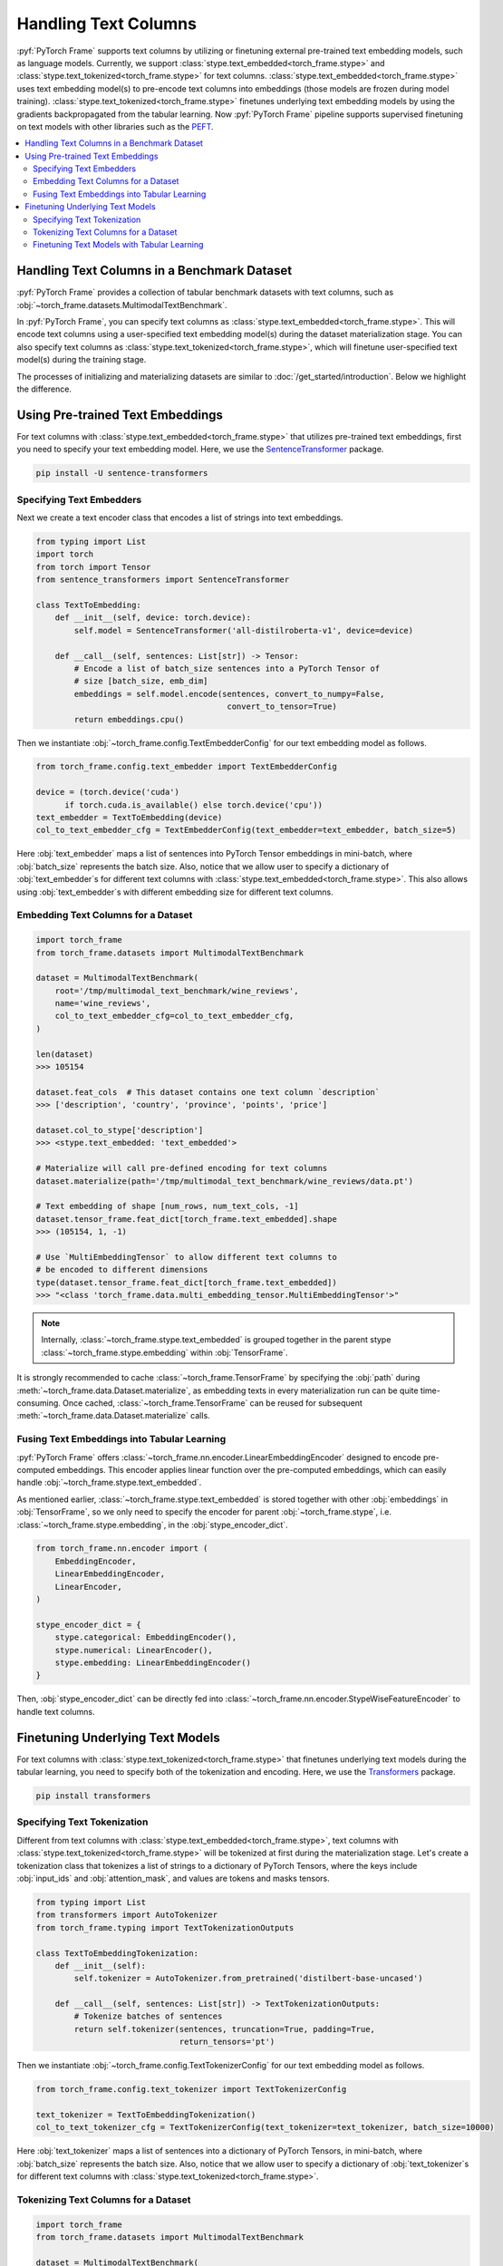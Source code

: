 Handling Text Columns
=====================

:pyf:`PyTorch Frame` supports text columns by utilizing or finetuning external pre-trained
text embedding models, such as language models. Currently, we support
:class:`stype.text_embedded<torch_frame.stype>` and :class:`stype.text_tokenized<torch_frame.stype>`
for text columns.
:class:`stype.text_embedded<torch_frame.stype>` uses text embedding model(s) to pre-encode text columns into embeddings
(those models are frozen during model training).
:class:`stype.text_tokenized<torch_frame.stype>` finetunes underlying text embedding models by using the
gradients backpropagated from the tabular learning. Now :pyf:`PyTorch Frame` pipeline supports supervised finetuning
on text models with other libraries such as the `PEFT <https://huggingface.co/docs/peft/>`_.


.. contents::
    :local:

Handling Text Columns in a Benchmark Dataset
--------------------------------------------

:pyf:`PyTorch Frame` provides a collection of tabular benchmark datasets
with text columns, such as :obj:`~torch_frame.datasets.MultimodalTextBenchmark`.

In :pyf:`PyTorch Frame`, you can specify text columns as
:class:`stype.text_embedded<torch_frame.stype>`. This will
encode text columns using a user-specified text embedding model(s) during the
dataset materialization stage.
You can also specify text columns as
:class:`stype.text_tokenized<torch_frame.stype>`, which will finetune
user-specified text model(s) during the training stage.

The processes of initializing and materializing datasets are similar
to :doc:`/get_started/introduction`. Below we highlight the difference.


Using Pre-trained Text Embeddings
---------------------------------

For text columns with :class:`stype.text_embedded<torch_frame.stype>` that
utilizes pre-trained text embeddings,
first you need to specify your text embedding model. Here, we use the
`SentenceTransformer <https://www.sbert.net/>`_ package.

.. code-block:: bash

    pip install -U sentence-transformers


Specifying Text Embedders
~~~~~~~~~~~~~~~~~~~~~~~~~

Next we create a text encoder class that encodes a list of strings into text embeddings.

.. code-block:: python

    from typing import List
    import torch
    from torch import Tensor
    from sentence_transformers import SentenceTransformer

    class TextToEmbedding:
        def __init__(self, device: torch.device):
            self.model = SentenceTransformer('all-distilroberta-v1', device=device)

        def __call__(self, sentences: List[str]) -> Tensor:
            # Encode a list of batch_size sentences into a PyTorch Tensor of
            # size [batch_size, emb_dim]
            embeddings = self.model.encode(sentences, convert_to_numpy=False,
                                            convert_to_tensor=True)
            return embeddings.cpu()

Then we instantiate :obj:`~torch_frame.config.TextEmbedderConfig` for our text embedding model as follows.

.. code-block:: python

    from torch_frame.config.text_embedder import TextEmbedderConfig

    device = (torch.device('cuda')
          if torch.cuda.is_available() else torch.device('cpu'))
    text_embedder = TextToEmbedding(device)
    col_to_text_embedder_cfg = TextEmbedderConfig(text_embedder=text_embedder, batch_size=5)

Here :obj:`text_embedder` maps a list of sentences into PyTorch Tensor embeddings
in mini-batch, where :obj:`batch_size` represents the batch size.
Also, notice that we allow user to specify a dictionary of :obj:`text_embedder`s for different
text columns with :class:`stype.text_embedded<torch_frame.stype>`. This also allows using
:obj:`text_embedder`s with different embedding size for different text columns.

Embedding Text Columns for a Dataset
~~~~~~~~~~~~~~~~~~~~~~~~~~~~~~~~~~~~

.. code-block:: python

    import torch_frame
    from torch_frame.datasets import MultimodalTextBenchmark

    dataset = MultimodalTextBenchmark(
        root='/tmp/multimodal_text_benchmark/wine_reviews',
        name='wine_reviews',
        col_to_text_embedder_cfg=col_to_text_embedder_cfg,
    )

    len(dataset)
    >>> 105154

    dataset.feat_cols  # This dataset contains one text column `description`
    >>> ['description', 'country', 'province', 'points', 'price']

    dataset.col_to_stype['description']
    >>> <stype.text_embedded: 'text_embedded'>

    # Materialize will call pre-defined encoding for text columns
    dataset.materialize(path='/tmp/multimodal_text_benchmark/wine_reviews/data.pt')

    # Text embedding of shape [num_rows, num_text_cols, -1]
    dataset.tensor_frame.feat_dict[torch_frame.text_embedded].shape
    >>> (105154, 1, -1)

    # Use `MultiEmbeddingTensor` to allow different text columns to
    # be encoded to different dimensions
    type(dataset.tensor_frame.feat_dict[torch_frame.text_embedded])
    >>> "<class 'torch_frame.data.multi_embedding_tensor.MultiEmbeddingTensor'>"

.. note::
    Internally, :class:`~torch_frame.stype.text_embedded` is grouped together in the parent stype :class:`~torch_frame.stype.embedding` within :obj:`TensorFrame`.

It is strongly recommended to cache :class:`~torch_frame.TensorFrame`
by specifying the :obj:`path` during :meth:`~torch_frame.data.Dataset.materialize`,
as embedding texts in every materialization run can be quite time-consuming.
Once cached, :class:`~torch_frame.TensorFrame` can be reused for
subsequent :meth:`~torch_frame.data.Dataset.materialize` calls.

Fusing Text Embeddings into Tabular Learning
~~~~~~~~~~~~~~~~~~~~~~~~~~~~~~~~~~~~~~~~~~~~

:pyf:`PyTorch Frame` offers :class:`~torch_frame.nn.encoder.LinearEmbeddingEncoder` designed
to encode pre-computed embeddings. This encoder applies linear function over the
pre-computed embeddings, which can easily handle :obj:`~torch_frame.stype.text_embedded`.

As mentioned earlier, :class:`~torch_frame.stype.text_embedded` is stored together with other :obj:`embeddings` in :obj:`TensorFrame`, so we only need to specify the encoder for parent :obj:`~torch_frame.stype`, i.e. :class:`~torch_frame.stype.embedding`, in the :obj:`stype_encoder_dict`.

.. code-block:: python

    from torch_frame.nn.encoder import (
        EmbeddingEncoder,
        LinearEmbeddingEncoder,
        LinearEncoder,
    )

    stype_encoder_dict = {
        stype.categorical: EmbeddingEncoder(),
        stype.numerical: LinearEncoder(),
        stype.embedding: LinearEmbeddingEncoder()
    }

Then, :obj:`stype_encoder_dict` can be directly fed into
:class:`~torch_frame.nn.encoder.StypeWiseFeatureEncoder` to handle text columns.


Finetuning Underlying Text Models
---------------------------------

For text columns with :class:`stype.text_tokenized<torch_frame.stype>`
that finetunes underlying text models during the tabular learning, you need to specify both
of the tokenization and encoding.
Here, we use the
`Transformers <https://huggingface.co/docs/transformers>`_ package.

.. code-block:: bash

    pip install transformers


Specifying Text Tokenization
~~~~~~~~~~~~~~~~~~~~~~~~~~~~

Different from text columns with :class:`stype.text_embedded<torch_frame.stype>`, text columns with
:class:`stype.text_tokenized<torch_frame.stype>` will be tokenized at first during the materialization
stage. Let's create a tokenization class that tokenizes a list of strings to a dictionary of PyTorch Tensors,
where the keys include :obj:`input_ids` and :obj:`attention_mask`, and values are tokens and masks tensors.


.. code-block:: python

    from typing import List
    from transformers import AutoTokenizer
    from torch_frame.typing import TextTokenizationOutputs

    class TextToEmbeddingTokenization:
        def __init__(self):
            self.tokenizer = AutoTokenizer.from_pretrained('distilbert-base-uncased')

        def __call__(self, sentences: List[str]) -> TextTokenizationOutputs:
            # Tokenize batches of sentences
            return self.tokenizer(sentences, truncation=True, padding=True,
                                  return_tensors='pt')

Then we instantiate :obj:`~torch_frame.config.TextTokenizerConfig` for our text embedding model as follows.

.. code-block:: python

    from torch_frame.config.text_tokenizer import TextTokenizerConfig

    text_tokenizer = TextToEmbeddingTokenization()
    col_to_text_tokenizer_cfg = TextTokenizerConfig(text_tokenizer=text_tokenizer, batch_size=10000)


Here :obj:`text_tokenizer` maps a list of sentences into a dictionary of PyTorch Tensors,
in mini-batch, where :obj:`batch_size` represents the batch size.
Also, notice that we allow user to specify a dictionary of :obj:`text_tokenizer`s for different
text columns with :class:`stype.text_tokenized<torch_frame.stype>`.


Tokenizing Text Columns for a Dataset
~~~~~~~~~~~~~~~~~~~~~~~~~~~~~~~~~~~~~

.. code-block:: python

    import torch_frame
    from torch_frame.datasets import MultimodalTextBenchmark

    dataset = MultimodalTextBenchmark(
        root='/tmp/multimodal_text_benchmark/wine_reviews',
        name='wine_reviews',
        text_stype=torch_frame.text_tokenized,
        col_to_text_tokenizer_cfg=col_to_text_tokenizer_cfg,
    )

    len(dataset)
    >>> 105154

    dataset.feat_cols  # This dataset contains one text column `description`
    >>> ['description', 'country', 'province', 'points', 'price']

    dataset.col_to_stype['description']
    >>> <stype.text_tokenized: 'text_tokenized'>

    # Materialize will call tokenizer for text columns
    dataset.materialize()

    # A dictionary of text tokenization results
    dataset.tensor_frame.feat_dict[torch_frame.text_tokenized]
    >>> {'input_ids': MultiNestedTensor(num_rows=105154, num_cols=1, device='cpu'), 'attention_mask': MultiNestedTensor(num_rows=105154, num_cols=1, device='cpu')}


Finetuning Text Models with Tabular Learning
~~~~~~~~~~~~~~~~~~~~~~~~~~~~~~~~~~~~~~~~~~~~

To finetune the underlying text models together with tabular learning,
we need at first specify how to embed tokenization results to text embeddings and how to finetune the text model.
Here we use `PEFT <https://huggingface.co/docs/peft>`_ package to use
`LoRA <https://arxiv.org/abs/2106.09685>`_ finetune the text model.

.. code-block:: bash

    pip install peft

Next we need to specify the text model embedding with `LoRA <https://arxiv.org/abs/2106.09685>`_ finetuning.

.. code-block:: python

    import torch
    from torch import Tensor
    from transformers import AutoModel
    from torch_frame.data import MultiNestedTensor
    from peft import LoraConfig, TaskType, get_peft_model

    class TextToEmbeddingFinetune(torch.nn.Module):
        def __init__(self):
            super().__init__()
            self.model = AutoModel.from_pretrained('distilbert-base-uncased')
            # Set LoRA config
            peft_config = LoraConfig(
                task_type=TaskType.FEATURE_EXTRACTION,
                r=32,
                lora_alpha=32,
                inference_mode=False,
                lora_dropout=0.1,
                bias="none",
                target_modules=["ffn.lin1"],
            )
            # Update the model with LoRA config
            self.model = get_peft_model(self.model, peft_config)

        def forward(self, feat: dict[str, MultiNestedTensor]) -> Tensor:
            # [batch_size, batch_max_seq_len]
            input_ids = feat["input_ids"].to_dense(fill_value=0).squeeze(dim=1)
            mask = feat["attention_mask"].to_dense(fill_value=0).squeeze(dim=1)

            # Get text embeddings for each text tokenized column
            # `out.last_hidden_state` has the shape:
            # [batch_size, batch_max_seq_len, text_model_out_channels]
            out = self.model(input_ids=input_ids, attention_mask=mask)

            # Use the CLS embedding to represent the sentence embedding
            # Return value has the shape [batch_size, 1, text_model_out_channels]
            return out.last_hidden_state[:, 0, :].unsqueeze(1)


Notice that we use a dictionary of :obj:`~torch_frame.data.MultiNestedTensor` to store the tokenized results.
The reason we use dictionary is that tokenization returns multiple text model inputs such as
:obj:`input_ids` and :obj:`attention_mask` as shown before.
And the reason we use a :obj:`~torch_frame.data.MultiNestedTensor` for each text input is that for each row or sentence,
model input (such as :obj:`input_ids`) has different length. During the :meth:`forward`, you can
transform each :obj:`~torch_frame.data.MultiNestedTensor` back to a two-dimensional PyTorch Tensor by using
:meth:`~torch_frame.data.MultiNestedTensor.to_dense` with a specific padding value by specifying the :obj:`fill_value`.

Similar to the one for :obj:`~torch_frame.stype.text_embedded`, :pyf:`PyTorch Frame` offers
:class:`~torch_frame.nn.encoder.LinearModelEncoder` designed
to encode columns embeddings with enabling gradients backpropagated to underlying embedding models.
This encoder applies different linear function over different
column embeddings, which can easily handle :obj:`~torch_frame.stype.text_tokenized`.

.. code-block:: python

    from torch_frame.config import ModelConfig
    from torch_frame.nn.encoder import (
        EmbeddingEncoder,
        LinearEncoder,
        LinearModelEncoder,
    )

    model_cfg = ModelConfig(model=TextToEmbeddingFinetune(), out_channels=768)
    col_to_model_cfg = {
        col_name: model_cfg
        for col_name in dataset.tensor_frame.col_names_dict[
            torch_frame.text_tokenized]
    }

    stype_encoder_dict = {
        stype.categorical: EmbeddingEncoder(),
        stype.numerical: LinearEncoder(),
        stype.text_tokenized: LinearModelEncoder(col_to_model_cfg=col_to_model_cfg)
    }

We provides :class:`~torch_frame.config.ModelConfig` to specify the text model to finetune and its output size.
Then you can specify the model config for each :obj:`~torch_frame.stype.text_tokenized` columns
in a dictionary and pass it to the :class:`~torch_frame.nn.encoder.LinearModelEncoder`.

Then, :obj:`stype_encoder_dict` can be directly fed into
:class:`~torch_frame.nn.encoder.StypeWiseFeatureEncoder` to handle text columns.


Please refer to the
`pytorch-frame/examples/transformers_text.py <https://github.com/pyg-team/pytorch-frame/blob/master/examples/transformers_text.py>`_
for more text embedding and finetuning information with `Transformers <https://huggingface.co/docs/transformers>`_ package.

Also, please refer to the
`pytorch-frame/examples/llm_embedding.py <https://github.com/pyg-team/pytorch-frame/blob/master/examples/llm_embedding.py>`_
for more text embedding information with large language models such as
`OpenAI embeddings <https://platform.openai.com/docs/guides/embeddings>`_ and
`Cohere embed <https://docs.cohere.com/reference/embed>`_.
